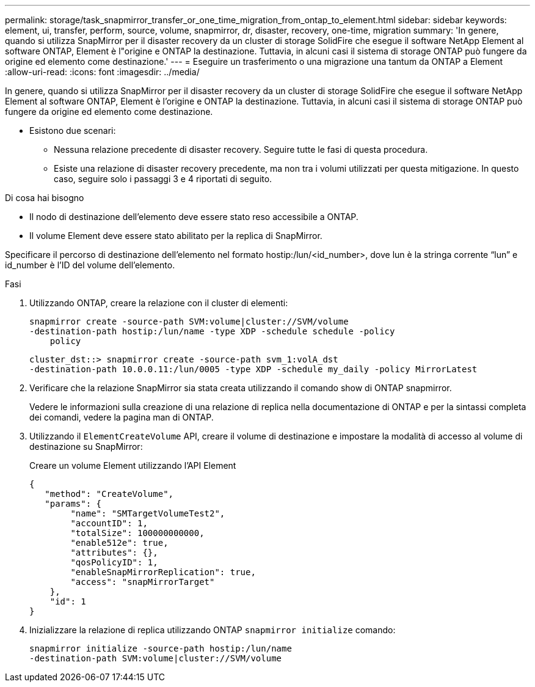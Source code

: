 ---
permalink: storage/task_snapmirror_transfer_or_one_time_migration_from_ontap_to_element.html 
sidebar: sidebar 
keywords: element, ui, transfer, perform, source, volume, snapmirror, dr, disaster, recovery, one-time, migration 
summary: 'In genere, quando si utilizza SnapMirror per il disaster recovery da un cluster di storage SolidFire che esegue il software NetApp Element al software ONTAP, Element è l"origine e ONTAP la destinazione. Tuttavia, in alcuni casi il sistema di storage ONTAP può fungere da origine ed elemento come destinazione.' 
---
= Eseguire un trasferimento o una migrazione una tantum da ONTAP a Element
:allow-uri-read: 
:icons: font
:imagesdir: ../media/


[role="lead"]
In genere, quando si utilizza SnapMirror per il disaster recovery da un cluster di storage SolidFire che esegue il software NetApp Element al software ONTAP, Element è l'origine e ONTAP la destinazione. Tuttavia, in alcuni casi il sistema di storage ONTAP può fungere da origine ed elemento come destinazione.

* Esistono due scenari:
+
** Nessuna relazione precedente di disaster recovery. Seguire tutte le fasi di questa procedura.
** Esiste una relazione di disaster recovery precedente, ma non tra i volumi utilizzati per questa mitigazione. In questo caso, seguire solo i passaggi 3 e 4 riportati di seguito.




.Di cosa hai bisogno
* Il nodo di destinazione dell'elemento deve essere stato reso accessibile a ONTAP.
* Il volume Element deve essere stato abilitato per la replica di SnapMirror.


Specificare il percorso di destinazione dell'elemento nel formato hostip:/lun/<id_number>, dove lun è la stringa corrente "`lun`" e id_number è l'ID del volume dell'elemento.

.Fasi
. Utilizzando ONTAP, creare la relazione con il cluster di elementi:
+
[listing]
----
snapmirror create -source-path SVM:volume|cluster://SVM/volume
-destination-path hostip:/lun/name -type XDP -schedule schedule -policy
    policy
----
+
[listing]
----
cluster_dst::> snapmirror create -source-path svm_1:volA_dst
-destination-path 10.0.0.11:/lun/0005 -type XDP -schedule my_daily -policy MirrorLatest
----
. Verificare che la relazione SnapMirror sia stata creata utilizzando il comando show di ONTAP snapmirror.
+
Vedere le informazioni sulla creazione di una relazione di replica nella documentazione di ONTAP e per la sintassi completa dei comandi, vedere la pagina man di ONTAP.

. Utilizzando il `ElementCreateVolume` API, creare il volume di destinazione e impostare la modalità di accesso al volume di destinazione su SnapMirror:
+
Creare un volume Element utilizzando l'API Element

+
[listing]
----
{
   "method": "CreateVolume",
   "params": {
        "name": "SMTargetVolumeTest2",
        "accountID": 1,
        "totalSize": 100000000000,
        "enable512e": true,
        "attributes": {},
        "qosPolicyID": 1,
        "enableSnapMirrorReplication": true,
        "access": "snapMirrorTarget"
    },
    "id": 1
}
----
. Inizializzare la relazione di replica utilizzando ONTAP `snapmirror initialize` comando:
+
[listing]
----
snapmirror initialize -source-path hostip:/lun/name
-destination-path SVM:volume|cluster://SVM/volume
----

